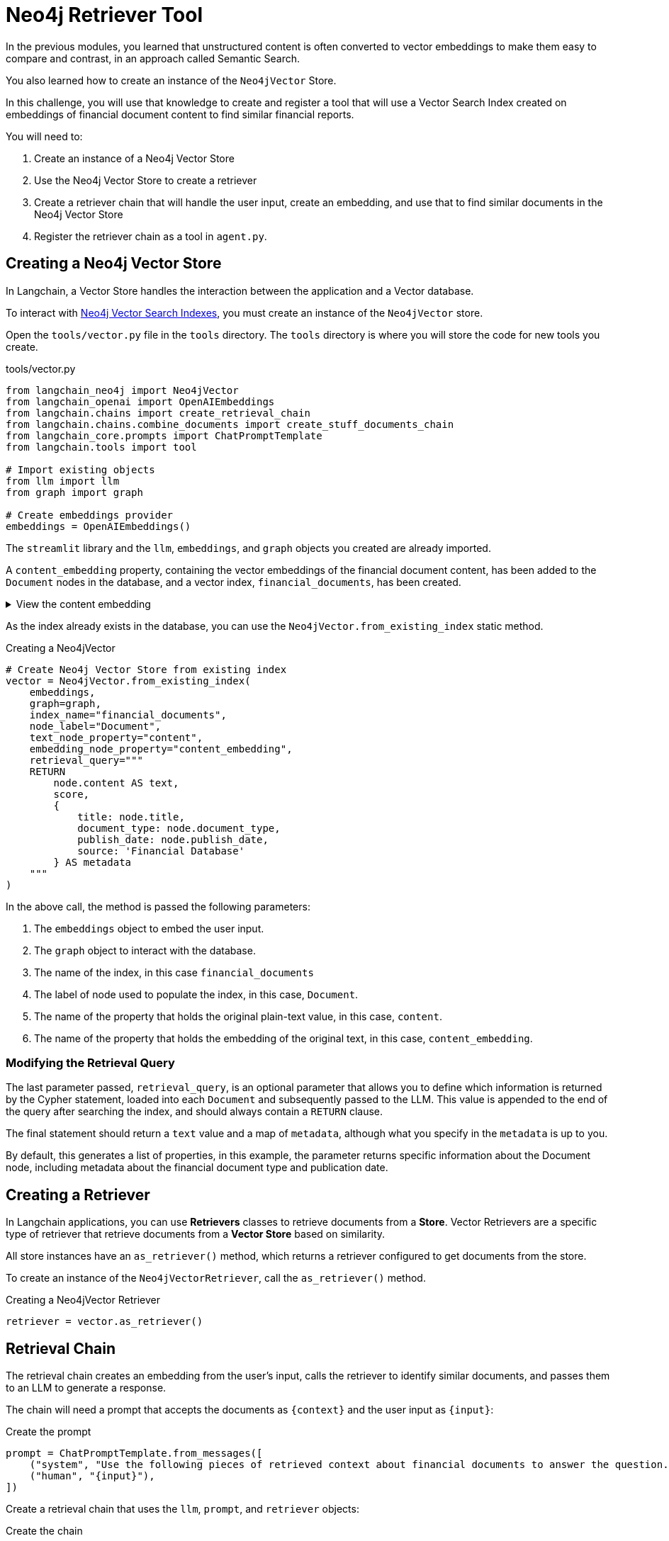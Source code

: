 = Neo4j Retriever Tool
:type: challenge
:order: 3
:slides: true

In the previous modules, you learned that unstructured content is often converted to vector embeddings to make them easy to compare and contrast, in an approach called Semantic Search.

You also learned how to create an instance of the `Neo4jVector` Store.

In this challenge, you will use that knowledge to create and register a tool that will use a Vector Search Index created on embeddings of financial document content to find similar financial reports.

You will need to:

1. Create an instance of a Neo4j Vector Store
2. Use the Neo4j Vector Store to create a retriever  
3. Create a retriever chain that will handle the user input, create an embedding, and use that to find similar documents in the Neo4j Vector Store
4. Register the retriever chain as a tool in `agent.py`.

== Creating a Neo4j Vector Store

In Langchain, a Vector Store handles the interaction between the application and a Vector database.

To interact with link:https://neo4j.com/docs/cypher-manual/current/indexes-for-vector-search/[Neo4j Vector Search Indexes^], you must create an instance of the `Neo4jVector` store.

Open the `tools/vector.py` file in the `tools` directory.
The `tools` directory is where you will store the code for new tools you create.

.tools/vector.py
[source,python]
----
from langchain_neo4j import Neo4jVector
from langchain_openai import OpenAIEmbeddings
from langchain.chains import create_retrieval_chain
from langchain.chains.combine_documents import create_stuff_documents_chain
from langchain_core.prompts import ChatPromptTemplate
from langchain.tools import tool

# Import existing objects
from llm import llm
from graph import graph

# Create embeddings provider
embeddings = OpenAIEmbeddings()
----

The `streamlit` library and the `llm`, `embeddings`, and `graph` objects you created are already imported.

A `content_embedding` property, containing the vector embeddings of the financial document content, has been added to the `Document` nodes in the database, and a vector index, `financial_documents`, has been created.

[%collapsible]
.View the content embedding
====

Run the following Cypher to view the `content_embedding` property of a financial document.

[source,cypher]
----
MATCH (d:Document)
RETURN d.title, d.content[..200] + "..." as content_preview, d.content_embedding[..10] as embedding_preview
LIMIT 1
----

====

As the index already exists in the database, you can use the `Neo4jVector.from_existing_index` static method.

.Creating a Neo4jVector
[source,python]
----
# Create Neo4j Vector Store from existing index
vector = Neo4jVector.from_existing_index(
    embeddings,
    graph=graph,
    index_name="financial_documents",
    node_label="Document", 
    text_node_property="content",
    embedding_node_property="content_embedding",
    retrieval_query="""
    RETURN
        node.content AS text,
        score,
        {
            title: node.title,
            document_type: node.document_type,
            publish_date: node.publish_date,
            source: 'Financial Database'
        } AS metadata
    """
)
----

In the above call, the method is passed the following parameters:

. The `embeddings` object to embed the user input.
. The `graph` object to interact with the database.
. The name of the index, in this case `financial_documents`
. The label of node used to populate the index, in this case, `Document`.
. The name of the property that holds the original plain-text value, in this case, `content`.
. The name of the property that holds the embedding of the original text, in this case, `content_embedding`.

=== Modifying the Retrieval Query

The last parameter passed, `retrieval_query`, is an optional parameter that allows you to define which information is returned by the Cypher statement, loaded into each `Document` and subsequently passed to the LLM.
This value is appended to the end of the query after searching the index, and should always contain a `RETURN` clause.

The final statement should return a `text` value and a map of `metadata`, although what you specify in the `metadata` is up to you.

By default, this generates a list of properties, in this example, the parameter returns specific information about the Document node, including metadata about the financial document type and publication date.

== Creating a Retriever

In Langchain applications, you can use **Retrievers** classes to retrieve documents from a **Store**.
Vector Retrievers are a specific type of retriever that retrieve documents from a **Vector Store** based on similarity.

All store instances have an `as_retriever()` method, which returns a retriever configured to get documents from the store.

To create an instance of the `Neo4jVectorRetriever`, call the `as_retriever()` method.

.Creating a Neo4jVector Retriever
[source,python]
----
retriever = vector.as_retriever()
----

== Retrieval Chain

The retrieval chain creates an embedding from the user's input, calls the retriever to identify similar documents, and passes them to an LLM to generate a response.

The chain will need a prompt that accepts the documents as `{context}` and the user input as `{input}`:

.Create the prompt
[source,python]
----
prompt = ChatPromptTemplate.from_messages([
    ("system", "Use the following pieces of retrieved context about financial documents to answer the question. If you don't know the answer, just say that you don't know.\\n\\n{context}"),
    ("human", "{input}"),
])
----

Create a retrieval chain that uses the `llm`, `prompt`, and `retriever` objects:

.Create the chain
[source,python]
----
document_chain = create_stuff_documents_chain(llm, prompt)
chain = create_retrieval_chain(retriever, document_chain)
----

The code first creates a QA (question/answer) chain using `create_stuff_documents_chain`.
A *Stuff* chain is a relatively straightforward chain that _stuffs_, or inserts, documents into a prompt and passes that prompt to an LLM.

The retrieval chain is then created from the retriever and QA chain using `create_retrieval_chain`.

Finally, you must add a function that can be used as a tool and invokes the chain when called.

[source,python]
----
@tool
def get_financial_document(query: str) -> str:
    """
    Search for financial documents based on their content.
    Use this tool to find relevant financial reports, earnings statements, or other financial documents.
    """
    result = chain.invoke({"input": query})
    return result["answer"]
----

== Registering the Retriever as a Tool

You can now use the retrieval chain as a tool in your agent.

This tool will be in addition to the "General Chat" tool you created in the previous module.

Open the `agent.py` file and import the `get_financial_document` function from the `tools.vector` module:

.agent.py
[source,python]
----
from tools.vector import get_financial_document
----

Add the `get_financial_document` function to the `tools` array:

[source,python]
----
tools = [
    general_chat,
    get_financial_document,
]
----

The agent will use the tool's `name` and `description` to identify what tool to use.

== Testing the Tool

To test the tool, ask the bot to find financial documents with particular **content**.
The bot should respond with a message based on relevant financial documents from the database.

In your console, you should see that the Agent has executed the **Financial Document Search** action with the query.

== Questions

Answer the following questions about agent tools:

1. **Question**: What does the `@tool` decorator do in LangChain?
   
   **Answer**: It converts a regular Python function into a tool that can be used by agents, automatically generating the tool schema from the function signature and docstring.

2. **Question**: What are the two main components needed to create a retrieval chain?
   
   **Answer**: A retriever (to find relevant documents) and a document chain (to process the documents and generate responses).

3. **Question**: What should the retrieval_query parameter always contain?
   
   **Answer**: A RETURN clause that returns a `text` value and a map of `metadata`.

4. **Question**: How does an agent decide which tool to use?
   
   **Answer**: The agent uses the tool's `name` and `description` to determine the most appropriate tool for the user's request.

[.summary]
== Summary

In this lesson, you added a new tool that uses the Vector Search Index to identify financial documents with similar content to the user's input.

In the next lesson, you will create a tool that uses the LLM to generate a Cypher statement and execute it against the database.
